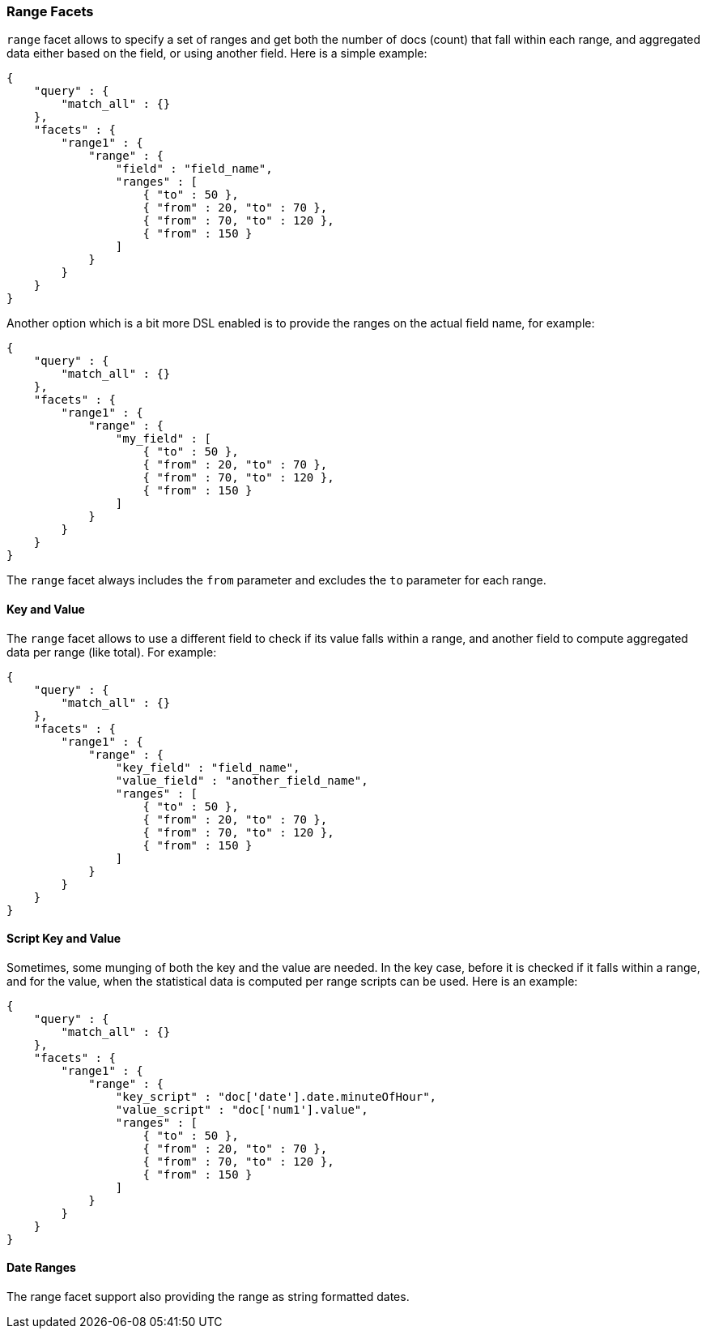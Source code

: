 [[search-facets-range-facet]]
=== Range Facets

`range` facet allows to specify a set of ranges and get both the number
of docs (count) that fall within each range, and aggregated data either
based on the field, or using another field. Here is a simple example:

[source,js]
--------------------------------------------------
{
    "query" : {
        "match_all" : {}
    },
    "facets" : {
        "range1" : {
            "range" : {
                "field" : "field_name",
                "ranges" : [
                    { "to" : 50 },
                    { "from" : 20, "to" : 70 },
                    { "from" : 70, "to" : 120 },
                    { "from" : 150 }
                ]
            }
        }
    }
}
--------------------------------------------------

Another option which is a bit more DSL enabled is to provide the ranges
on the actual field name, for example:

[source,js]
--------------------------------------------------
{
    "query" : {
        "match_all" : {}
    },
    "facets" : {
        "range1" : {
            "range" : {
                "my_field" : [
                    { "to" : 50 },
                    { "from" : 20, "to" : 70 },
                    { "from" : 70, "to" : 120 },
                    { "from" : 150 }
                ]
            }
        }
    }
}
--------------------------------------------------

The `range` facet always includes the `from` parameter and excludes the
`to` parameter for each range.

==== Key and Value

The `range` facet allows to use a different field to check if its value
falls within a range, and another field to compute aggregated data per
range (like total). For example:

[source,js]
--------------------------------------------------
{
    "query" : {
        "match_all" : {}
    },
    "facets" : {
        "range1" : {
            "range" : {
                "key_field" : "field_name",
                "value_field" : "another_field_name",
                "ranges" : [
                    { "to" : 50 },
                    { "from" : 20, "to" : 70 },
                    { "from" : 70, "to" : 120 },
                    { "from" : 150 }
                ]
            }
        }
    }
}
--------------------------------------------------

==== Script Key and Value

Sometimes, some munging of both the key and the value are needed. In the
key case, before it is checked if it falls within a range, and for the
value, when the statistical data is computed per range scripts can be
used. Here is an example:

[source,js]
--------------------------------------------------
{
    "query" : {
        "match_all" : {}
    },
    "facets" : {
        "range1" : {
            "range" : {
                "key_script" : "doc['date'].date.minuteOfHour",
                "value_script" : "doc['num1'].value",
                "ranges" : [
                    { "to" : 50 },
                    { "from" : 20, "to" : 70 },
                    { "from" : 70, "to" : 120 },
                    { "from" : 150 }
                ]
            }
        }
    }
}
--------------------------------------------------

==== Date Ranges

The range facet support also providing the range as string formatted
dates.
